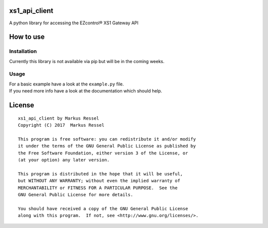 xs1\_api\_client
================

A python library for accessing the EZcontrol® XS1 Gateway API

How to use
==========

Installation
------------

Currently this library is not available via pip but will be in the
coming weeks.

Usage
-----

| For a basic example have a look at the ``example.py`` file.
| If you need more info have a look at the documentation which should
  help.

License
=======

::

    xs1_api_client by Markus Ressel
    Copyright (C) 2017  Markus Ressel

    This program is free software: you can redistribute it and/or modify
    it under the terms of the GNU General Public License as published by
    the Free Software Foundation, either version 3 of the License, or
    (at your option) any later version.

    This program is distributed in the hope that it will be useful,
    but WITHOUT ANY WARRANTY; without even the implied warranty of
    MERCHANTABILITY or FITNESS FOR A PARTICULAR PURPOSE.  See the
    GNU General Public License for more details.

    You should have received a copy of the GNU General Public License
    along with this program.  If not, see <http://www.gnu.org/licenses/>.